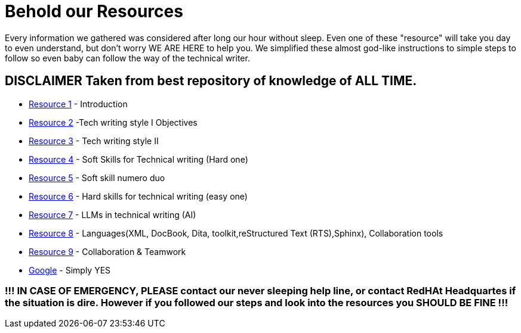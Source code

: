 # **Behold our Resources**

Every  information we gathered was considered after long our hour without sleep. Even one of these "resource" will take you day to even understand, but don't worry WE ARE HERE to help you. We simplified these almost god-like instructions to simple steps to follow so even baby can follow the way of the technical writer.


## DISCLAIMER Taken from best repository of knowledge of **ALL TIME**.

- https://github.com/rh-writers/BUT-technical-writing-course-2025/blob/main/slides/2025-Day-1_Introduction%20to%20technical%20writing%20-%20BUT%202025.pdf[Resource 1] - Introduction
- https://github.com/rh-writers/BUT-technical-writing-course-2025/blob/main/slides/2025-Day-2_Tech%20writing%20style%20I%20-%20BUT%202025.pdf[Resource 2] -Tech writing style I  Objectives
- https://github.com/rh-writers/BUT-technical-writing-course-2025/blob/main/slides/2025-Day-3_Tech%20writing%20style%20II%20-%20BUT%20Spring%202025.pdf[Resource 3] - Tech writing style II 
- https://github.com/rh-writers/BUT-technical-writing-course-2025/blob/main/slides/2025-Day-4_SoftSkills%20BUT%20morning%20session.pdf[Resource 4] - Soft Skills for Technical writing (Hard one)
- https://github.com/rh-writers/BUT-technical-writing-course-2025/blob/main/slides/2025%20Day%204%20-%20SoftSkills%202025_afternoon%20exercises.pdf[Resource 5] - Soft skill numero duo
- https://github.com/rh-writers/BUT-technical-writing-course-2025/blob/main/slides/2025-Day-5-AM-Hard%20skills.pdf[Resource 6] - Hard skills for technical writing (easy one)
- https://github.com/rh-writers/BUT-technical-writing-course-2025/blob/main/slides/2025-Day-5-LLM%20and%20generative%20AI%20-%20VUT%202025.pdf[Resource 7] - LLMs in technical writing (AI)
- https://github.com/rh-writers/BUT-technical-writing-course-2025/blob/main/slides/2025-Day-5-PM-Tooling.pdf[Resource 8] - Languages(XML, DocBook, Dita, toolkit,reStructured Text (RTS),Sphinx), Collaboration tools
- https://github.com/rh-writers/BUT-technical-writing-course-2025/blob/main/slides/2025-Day-6%20-%20Collaboration%20%26%20Teamwork%20-%20BUT%202025.pdf[Resource 9] - Collaboration & Teamwork
- https://www.google.com[Google] - Simply YES

### !!! IN CASE OF EMERGENCY, PLEASE contact our never sleeping help line, or contact RedHAt Headquartes if the situation is dire. However if you followed our steps and look into the resources you SHOULD BE FINE !!!
